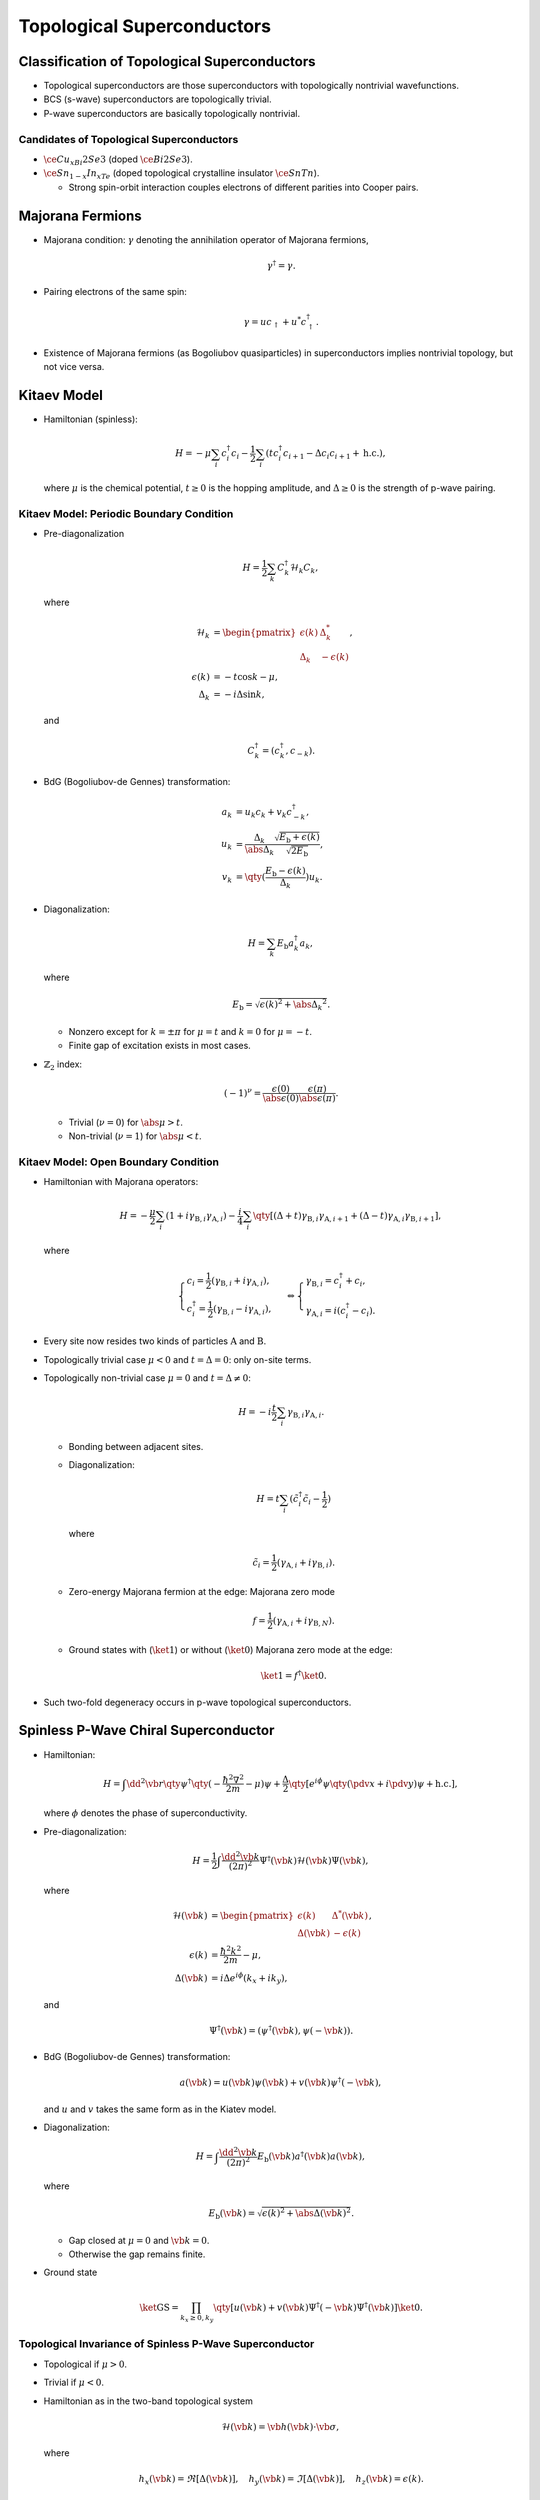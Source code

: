 Topological Superconductors
====================================

.. rst-class:: text-muted text-right

    『この可憐な魔女は誰でしょう。ーーそう、Majoranaです。』

Classification of Topological Superconductors
------------------------------------------------

* Topological superconductors are those superconductors with topologically nontrivial wavefunctions.
* BCS (s-wave) superconductors are topologically trivial.
* P-wave superconductors are basically topologically nontrivial.

Candidates of Topological Superconductors
^^^^^^^^^^^^^^^^^^^^^^^^^^^^^^^^^^^^^^^^^^^^^^^

* :math:`\ce{Cu_xBi2Se3}` (doped :math:`\ce{Bi2Se3}`).
* :math:`\ce{Sn_{1-x}In_xTe}` (doped topological crystalline insulator :math:`\ce{SnTn}`).
  
  * Strong spin-orbit interaction couples electrons of different parities into Cooper pairs.

Majorana Fermions
------------------------

* Majorana condition: :math:`\gamma` denoting the annihilation operator of Majorana fermions,
  
  .. math::
      \gamma^\dagger = \gamma.
* Pairing electrons of the same spin:

  .. math::
      \gamma = uc_\uparrow + u^*c_\uparrow^\dagger.
* Existence of Majorana fermions (as Bogoliubov quasiparticles) in superconductors implies nontrivial topology, but not vice versa.

Kitaev Model
-----------------

* Hamiltonian (spinless):
  
  .. math::
      H = -\mu \sum_i c^\dagger_i c_i - \frac{1}{2} \sum_i (tc^\dagger_i c_{i+1} - \Delta c_{i} c_{i+1} + \mathrm{h.c.}),
  where :math:`\mu` is the chemical potential, :math:`t\ge 0` is the hopping amplitude, and :math:`\Delta \ge 0` is the strength of p-wave pairing.

Kitaev Model: Periodic Boundary Condition
^^^^^^^^^^^^^^^^^^^^^^^^^^^^^^^^^^^^^^^^^^^^^^^^^^^^^

* Pre-diagonalization
  
  .. math::
      H = \frac{1}{2} \sum_k C^\dagger_{k} \mathcal{H}_k C_k,
  where

  .. math::
      \mathcal{H}_k &= \begin{pmatrix} \epsilon(k) & \Delta^*_k \\ \Delta_k & -\epsilon(k) \end{pmatrix}, \\
      \epsilon(k) &= -t\cos k - \mu, \\
      \Delta_k &= -i\Delta \sin k,
  
  and

  .. math::
      C^\dagger_k = (c^\dagger_k, c_{-k}).
* BdG (Bogoliubov-de Gennes) transformation:
  
  .. math::
      a_k &= u_k c_k + v_k c^\dagger_{-k}, \\
      u_k &= \frac{\Delta_k}{\abs{\Delta_k}} \frac{\sqrt{E_{\mathrm{b}} + \epsilon(k)}}{\sqrt{2E_{\mathrm{b}}}}, \\
      v_k &= \qty(\frac{E_{\mathrm{b}} - \epsilon(k)}{\Delta_k}) u_k.
* Diagonalization:
  
  .. math::
      H = \sum_k E_{\mathrm{b}} a^\dagger_k a_k,
  where

  .. math::
      E_{\mathrm{b}} = \sqrt{\epsilon(k)^2 + \abs{\Delta_k}^2}.
  
  * Nonzero except for :math:`k = \pm \pi` for :math:`\mu = t` and :math:`k = 0` for :math:`\mu = -t`.
  * Finite gap of excitation exists in most cases.
* :math:`\mathbb{Z}_2` index:
  
  .. math::
      (-1)^\nu = \frac{\epsilon(0)}{\abs{\epsilon(0)}} \frac{\epsilon(\pi)}{\abs{\epsilon(\pi)}}.

  * Trivial (:math:`\nu = 0`) for :math:`\abs{\mu} > t`.
  * Non-trivial (:math:`\nu = 1`) for :math:`\abs{\mu} < t`.

Kitaev Model: Open Boundary Condition
^^^^^^^^^^^^^^^^^^^^^^^^^^^^^^^^^^^^^^^^^

* Hamiltonian with Majorana operators:
  
  .. math::
      H = -\frac{\mu}{2} \sum_{i} (1+i \gamma_{\mathrm{B}, i} \gamma_{\mathrm{A}, i}) - \frac{i}{4} \sum_i \qty[(\Delta + t) \gamma_{\mathrm{B}, i} \gamma_{\mathrm{A}, i+1} + (\Delta - t) \gamma_{\mathrm{A}, i} \gamma_{\mathrm{B}, i+1}],
  where

  .. math::
      \begin{cases}
          \displaystyle c_i = \frac{1}{2}(\gamma_{\mathrm{B}, i} + i\gamma_{\mathrm{A}, i}), \\
          \displaystyle c^\dagger_i = \frac{1}{2} (\gamma_{\mathrm{B}, i} - i\gamma_{\mathrm{A}, i}),
      \end{cases} \Leftrightarrow \begin{cases}
          \gamma_{\mathrm{B}, i} = c^\dagger_i + c_i, \\
          \gamma_{\mathrm{A}, i} = i(c^\dagger_i - c_i).
      \end{cases}
* Every site now resides two kinds of particles :math:`\mathrm{A}` and :math:`\mathrm{B}`.
* Topologically trivial case :math:`\mu<0` and :math:`t=\Delta = 0`: only on-site terms.
* Topologically non-trivial case :math:`\mu=0` and :math:`t=\Delta \neq 0`:
    
  .. math::
      H = -i\frac{t}{2} \sum_i \gamma_{\mathrm{B},i} \gamma_{\mathrm{A},i}.
  
  * Bonding between adjacent sites.
  * Diagonalization:
    
    .. math::
        H = t \sum_i (\tilde{c}^\dagger_i \tilde{c}_i - \frac{1}{2})
    
    where

    .. math::
        \tilde{c}_i = \frac{1}{2} (\gamma_{\mathrm{A},i} + i \gamma_{\mathrm{B},i}).
  * Zero-energy Majorana fermion at the edge: Majorana zero mode
    
    .. math::
        f = \frac{1}{2} (\gamma_{\mathrm{A}, i} + i\gamma_{\mathrm{B},N}).
  * Ground states with (:math:`\ket{1}`) or without (:math:`\ket{0}`) Majorana zero mode at the edge:
    
    .. math::
        \ket{1} = f^\dagger \ket{0}.
* Such two-fold degeneracy occurs in p-wave topological superconductors.

Spinless P-Wave Chiral Superconductor
-----------------------------------------

* Hamiltonian:
  
  .. math::
      H = \int \dd{^2 \vb{r}} \qty{{
          \psi^\dagger \qty(-\frac{\hbar^2 \nabla^2}{2m} - \mu) \psi +
          \frac{\Delta}{2}\qty[e^{i\phi} \psi \qty(\pdv{}{x} + i\pdv{}{y}) \psi + \mathrm{h.c.}]
      }},
  
  where :math:`\phi` denotes the phase of superconductivity.
* Pre-diagonalization:
  
  .. math::
      H = \frac{1}{2} \int \frac{\dd{^2 \vb{k}}}{(2\pi)^2} \Psi^\dagger(\vb{k}) \mathcal{H}(\vb{k}) \Psi(\vb{k}),

  where

  .. math::
      \mathcal{H}(\vb{k}) &= \begin{pmatrix}
          \epsilon(k) & \Delta^*(\vb{k}) \\
          \Delta(\vb{k}) & -\epsilon(k)
      \end{pmatrix}, \\
      \epsilon(k) &= \frac{\hbar^2 k^2}{2m} - \mu, \\
      \Delta(\vb{k}) &= i\Delta e^{i\phi} (k_x + ik_y),
  
  and

  .. math::
      \Psi^\dagger(\vb{k}) = (\psi^\dagger(\vb{k}), \psi(-\vb{k})).
* BdG (Bogoliubov-de Gennes) transformation:
  
  .. math::
      a(\vb{k}) = u(\vb{k}) \psi(\vb{k}) + v(\vb{k}) \psi^\dagger(-\vb{k}),
  and :math:`u` and :math:`v` takes the same form as in the Kiatev model.
* Diagonalization:
  
  .. math::
      H = \int \frac{\dd{^2\vb{k}}}{(2\pi)^2} E_{\mathrm{b}}(\vb{k}) a^\dagger(\vb{k}) a(\vb{k}),
  
  where

  .. math::
      E_{\mathrm{b}}(\vb{k}) = \sqrt{\epsilon(k)^2 + \abs{\Delta(\vb{k})}^2}.
  
  * Gap closed at :math:`\mu = 0` and :math:`\vb{k} = 0`.
  * Otherwise the gap remains finite.
* Ground state
  
  .. math::
      \ket{\mathrm{GS}} = \prod_{k_x \ge 0,k_y} \qty[u(\vb{k}) + v(\vb{k}) \Psi^\dagger(-\vb{k}) \Psi^\dagger(\vb{k})]\ket{0}.

Topological Invariance of Spinless P-Wave Superconductor
^^^^^^^^^^^^^^^^^^^^^^^^^^^^^^^^^^^^^^^^^^^^^^^^^^^^^^^^

* Topological if :math:`\mu>0`.
* Trivial if :math:`\mu<0`.
* Hamiltonian as in the two-band topological system
  
  .. math::
      \mathcal{H}(\vb{k}) = \vb{h}(\vb{k})\cdot \vb*{\sigma},
  
  where

  .. math::
      h_x(\vb{k}) = \Re[\Delta(\vb{k})],\quad h_y(\vb{k}) = \Im[\Delta(\vb{k})],\quad h_z(\vb{k}) = \epsilon(k).
* Chern number:
  
  .. math::
      C = \int \frac{\dd{^2 \vb{k}}}{4\pi} \qty[\hat{\vb{h}}(\vb{k}) \cdot \qty({
          \pdv{}{k_x} \hat{\vb{h}}(\vb{k}) \times \pdv{}{k_y} \hat{\vb{h}}(\vb{k})
      })].

  * Counting how many times :math:`\hat{\vb{h}}` covers :math:`S^2`.
* Evaluation of Chern number:

  * :math:`\hat{\vb{h}}(\infty) = +\hat{\vb{z}}` for any :math:`\mu`.
  * :math:`\hat{\vb{h}}(\infty) = +\hat{\vb{z}}` for :math:`\mu < 0` and therefore topological trivial in this case.
  * :math:`\hat{\vb{h}}(\infty) = -\hat{\vb{z}}` for :math:`\mu > 0` and therefore topological nontrivial in this case since :math:`C=-1`.
* Majorana fermions exist at the edge in the topological phase.
  
  * Majorana zero mode exists with magnetic field applied.

Topological Superconductors in Hybrid Systems
----------------------------------------------

* Contacting an s-wave BCS SC with TI may induce SC states at the surface of TI due to superconducting proximity effect.
* Hamiltonian of TI surface states:
  
  .. math::
      \mathcal{H}_0(\vb{k}) &= \psi^\dagger [-i\hbar v_{\mathrm{F}}(\sigma_x \partial_x + \sigma_y \partial_y)] \psi \\
      &= \psi^\dagger(-i\hbar v_{\mathrm{F}} \vb*{\sigma} \cdot \nabla - \mu) \psi.
* Hamiltonian item added by the proximate SC:

  .. math::
      V = \Delta_0 e^{i\phi} \psi^\dagger_\uparrow \psi^\dagger_\downarrow + \mathrm{h.c.}.
* Pre-diagonalization:
  
  .. math::
      H = \frac{1}{2} \Psi^\dagger \mathcal{H} \Psi,
  where

  .. math::
      \mathcal{H} = \begin{pmatrix}
          -i\hbar v_{\mathrm{F}} \vb*{\sigma} \cdot \nabla - \mu & \Delta_0 (\cos\phi - i \sin\phi) \\
          \Delta_0 (\cos\phi + i\sin\phi) & i\hbar v_{\mathrm{F}} \vb*{\sigma} \cdot \nabla + \mu
      \end{pmatrix},
  
  and the Nambu basis is given by

  .. math::
      \Psi = ((\psi_\uparrow, \psi_\downarrow), (\psi^\dagger_\downarrow, -\psi^\dagger_\uparrow))^T.
* As p-wave super conductor: for :math:`\hbar v_{\mathrm{F} k_0 \approx \mu`,
  
  .. math::
      H = \sum_{\vb{k}} \qty[(\hbar v_{\mathrm{F}} k_0 - \mu) c^\dagger_{\vb{k}} c_{\vb{k}} + \frac{1}{2} \qty({
          \Delta_0 e^{i(\phi + \theta_{\vb{k}})} c^\dagger_{\vb{k}} c^\dagger_{-\vb{k}} + \mathrm{h.c.}
      })],
  
  where

  .. math::
      c_{\mathrm{k}} = \frac{1}{\sqrt{2}} (\psi_{\uparrow\vb{k}} + e^{i\theta_{\vb{k}}} \psi_{\downarrow \vb{k}})
  
  and

  .. math::
      \vb{k} = k_0(\cos \theta_{\vb{k}}, \sin \theta_{\vb{k}}).